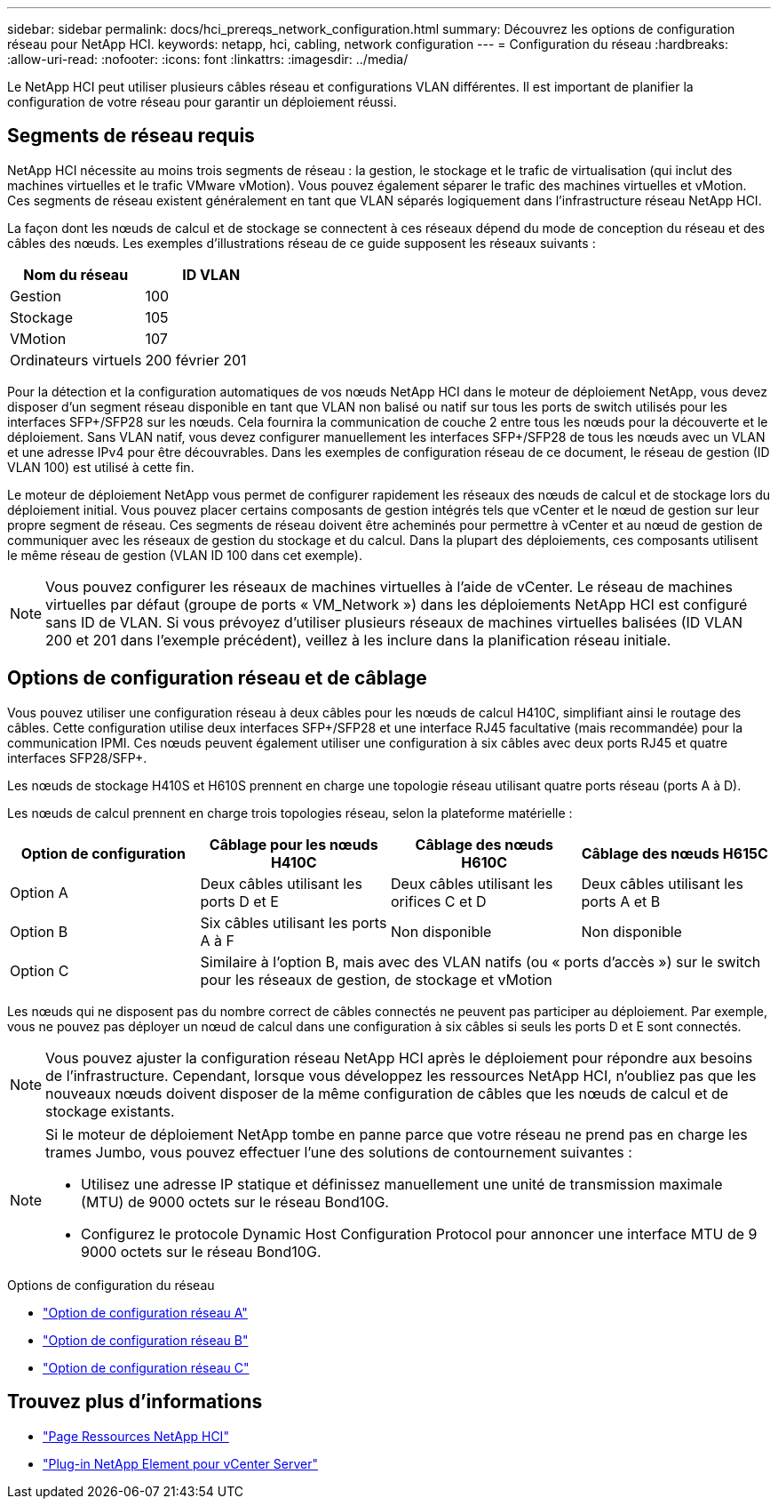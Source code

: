 ---
sidebar: sidebar 
permalink: docs/hci_prereqs_network_configuration.html 
summary: Découvrez les options de configuration réseau pour NetApp HCI. 
keywords: netapp, hci, cabling, network configuration 
---
= Configuration du réseau
:hardbreaks:
:allow-uri-read: 
:nofooter: 
:icons: font
:linkattrs: 
:imagesdir: ../media/


[role="lead"]
Le NetApp HCI peut utiliser plusieurs câbles réseau et configurations VLAN différentes. Il est important de planifier la configuration de votre réseau pour garantir un déploiement réussi.



== Segments de réseau requis

NetApp HCI nécessite au moins trois segments de réseau : la gestion, le stockage et le trafic de virtualisation (qui inclut des machines virtuelles et le trafic VMware vMotion). Vous pouvez également séparer le trafic des machines virtuelles et vMotion. Ces segments de réseau existent généralement en tant que VLAN séparés logiquement dans l'infrastructure réseau NetApp HCI.

La façon dont les nœuds de calcul et de stockage se connectent à ces réseaux dépend du mode de conception du réseau et des câbles des nœuds. Les exemples d'illustrations réseau de ce guide supposent les réseaux suivants :

|===
| Nom du réseau | ID VLAN 


| Gestion | 100 


| Stockage | 105 


| VMotion | 107 


| Ordinateurs virtuels | 200 février 201 
|===
Pour la détection et la configuration automatiques de vos nœuds NetApp HCI dans le moteur de déploiement NetApp, vous devez disposer d'un segment réseau disponible en tant que VLAN non balisé ou natif sur tous les ports de switch utilisés pour les interfaces SFP+/SFP28 sur les nœuds. Cela fournira la communication de couche 2 entre tous les nœuds pour la découverte et le déploiement. Sans VLAN natif, vous devez configurer manuellement les interfaces SFP+/SFP28 de tous les nœuds avec un VLAN et une adresse IPv4 pour être découvrables. Dans les exemples de configuration réseau de ce document, le réseau de gestion (ID VLAN 100) est utilisé à cette fin.

Le moteur de déploiement NetApp vous permet de configurer rapidement les réseaux des nœuds de calcul et de stockage lors du déploiement initial. Vous pouvez placer certains composants de gestion intégrés tels que vCenter et le nœud de gestion sur leur propre segment de réseau. Ces segments de réseau doivent être acheminés pour permettre à vCenter et au nœud de gestion de communiquer avec les réseaux de gestion du stockage et du calcul. Dans la plupart des déploiements, ces composants utilisent le même réseau de gestion (VLAN ID 100 dans cet exemple).


NOTE: Vous pouvez configurer les réseaux de machines virtuelles à l'aide de vCenter. Le réseau de machines virtuelles par défaut (groupe de ports « VM_Network ») dans les déploiements NetApp HCI est configuré sans ID de VLAN. Si vous prévoyez d'utiliser plusieurs réseaux de machines virtuelles balisées (ID VLAN 200 et 201 dans l'exemple précédent), veillez à les inclure dans la planification réseau initiale.



== Options de configuration réseau et de câblage

Vous pouvez utiliser une configuration réseau à deux câbles pour les nœuds de calcul H410C, simplifiant ainsi le routage des câbles. Cette configuration utilise deux interfaces SFP+/SFP28 et une interface RJ45 facultative (mais recommandée) pour la communication IPMI. Ces nœuds peuvent également utiliser une configuration à six câbles avec deux ports RJ45 et quatre interfaces SFP28/SFP+.

Les nœuds de stockage H410S et H610S prennent en charge une topologie réseau utilisant quatre ports réseau (ports A à D).

Les nœuds de calcul prennent en charge trois topologies réseau, selon la plateforme matérielle :

|===
| Option de configuration | Câblage pour les nœuds H410C | Câblage des nœuds H610C | Câblage des nœuds H615C 


| Option A | Deux câbles utilisant les ports D et E | Deux câbles utilisant les orifices C et D | Deux câbles utilisant les ports A et B 


| Option B | Six câbles utilisant les ports A à F | Non disponible | Non disponible 


| Option C 3+| Similaire à l'option B, mais avec des VLAN natifs (ou « ports d'accès ») sur le switch pour les réseaux de gestion, de stockage et vMotion 
|===
Les nœuds qui ne disposent pas du nombre correct de câbles connectés ne peuvent pas participer au déploiement. Par exemple, vous ne pouvez pas déployer un nœud de calcul dans une configuration à six câbles si seuls les ports D et E sont connectés.


NOTE: Vous pouvez ajuster la configuration réseau NetApp HCI après le déploiement pour répondre aux besoins de l'infrastructure. Cependant, lorsque vous développez les ressources NetApp HCI, n'oubliez pas que les nouveaux nœuds doivent disposer de la même configuration de câbles que les nœuds de calcul et de stockage existants.

[NOTE]
====
Si le moteur de déploiement NetApp tombe en panne parce que votre réseau ne prend pas en charge les trames Jumbo, vous pouvez effectuer l'une des solutions de contournement suivantes :

* Utilisez une adresse IP statique et définissez manuellement une unité de transmission maximale (MTU) de 9000 octets sur le réseau Bond10G.
* Configurez le protocole Dynamic Host Configuration Protocol pour annoncer une interface MTU de 9 9000 octets sur le réseau Bond10G.


====
.Options de configuration du réseau
* link:hci_prereqs_network_configuration_option_A.html["Option de configuration réseau A"]
* link:hci_prereqs_network_configuration_option_B.html["Option de configuration réseau B"]
* link:hci_prereqs_network_configuration_option_C.html["Option de configuration réseau C"]


[discrete]
== Trouvez plus d'informations

* https://www.netapp.com/hybrid-cloud/hci-documentation/["Page Ressources NetApp HCI"^]
* https://docs.netapp.com/us-en/vcp/index.html["Plug-in NetApp Element pour vCenter Server"^]


